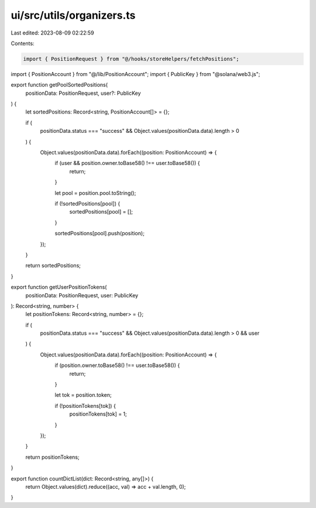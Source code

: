 ui/src/utils/organizers.ts
==========================

Last edited: 2023-08-09 02:22:59

Contents:

.. code-block:: ts

    import { PositionRequest } from "@/hooks/storeHelpers/fetchPositions";
import { PositionAccount } from "@/lib/PositionAccount";
import { PublicKey } from "@solana/web3.js";

export function getPoolSortedPositions(
  positionData: PositionRequest,
  user?: PublicKey
) {
  let sortedPositions: Record<string, PositionAccount[]> = {};

  if (
    positionData.status === "success" &&
    Object.values(positionData.data).length > 0
  ) {
    Object.values(positionData.data).forEach((position: PositionAccount) => {
      if (user && position.owner.toBase58() !== user.toBase58()) {
        return;
      }

      let pool = position.pool.toString();

      if (!sortedPositions[pool]) {
        sortedPositions[pool] = [];
      }

      sortedPositions[pool].push(position);
    });
  }

  return sortedPositions;
}

export function getUserPositionTokens(
  positionData: PositionRequest,
  user: PublicKey
): Record<string, number> {
  let positionTokens: Record<string, number> = {};

  if (
    positionData.status === "success" &&
    Object.values(positionData.data).length > 0 &&
    user
  ) {
    Object.values(positionData.data).forEach((position: PositionAccount) => {
      if (position.owner.toBase58() !== user.toBase58()) {
        return;
      }

      let tok = position.token;

      if (!positionTokens[tok]) {
        positionTokens[tok] = 1;
      }
    });
  }

  return positionTokens;
}

export function countDictList(dict: Record<string, any[]>) {
  return Object.values(dict).reduce((acc, val) => acc + val.length, 0);
}


